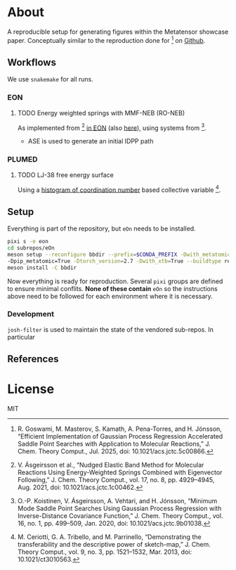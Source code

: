 * About
A reproducible setup for generating figures within the Metatensor showcase
paper. Conceptually similar to the reproduction done for [1] on [[https://github.com/TheochemUI/gpr_sella_repro][Github]].
** Workflows
We use ~snakemake~ for all runs.
*** EON
**** TODO Energy weighted springs with MMF-NEB (RO-NEB)
As implemented from [2] [[https://github.com/TheochemUI/eOn/pull/77][in EON]] (also [[https://github.com/TheochemUI/eOn/pull/230][here]]), using systems from [3].
- ASE is used to generate an initial IDPP path
*** PLUMED
**** TODO LJ-38 free energy surface
Using a [[https://atomistic-cookbook.org/examples/metatomic-plumed/metatomic-plumed.html#histogram-of-coordination-numbers][histogram of coordination number]] based collective variable [4].
** Setup
Everything is part of the repository, but ~eOn~ needs to be installed.
#+begin_src bash
pixi s -e eon
cd subrepos/eOn
meson setup --reconfigure bbdir --prefix=$CONDA_PREFIX -Dwith_metatomic=True
-Dpip_metatomic=True -Dtorch_version=2.7 -Dwith_xtb=True --buildtype release --libdir=lib
meson install -C bbdir
#+end_src
Now everything is ready for reproduction. Several ~pixi~ groups are defined to
ensure minimal conflits. *None of these contain* ~eOn~ so the instructions above
need to be followed for each environment where it is necessary.
*** Development
~josh-filter~ is used to maintain the state of the vendored sub-repos. In particular
** References
#+begin_quote
[1] R. Goswami, M. Masterov, S. Kamath, A. Pena-Torres, and H. Jónsson, “Efficient Implementation of Gaussian Process Regression Accelerated Saddle Point Searches with Application to Molecular Reactions,” J. Chem. Theory Comput., Jul. 2025, doi: 10.1021/acs.jctc.5c00866.

[2] V. Ásgeirsson et al., “Nudged Elastic Band Method for Molecular Reactions Using Energy-Weighted Springs Combined with Eigenvector Following,” J. Chem. Theory Comput., vol. 17, no. 8, pp. 4929–4945, Aug. 2021, doi: 10.1021/acs.jctc.1c00462.

[3] O.-P. Koistinen, V. Ásgeirsson, A. Vehtari, and H. Jónsson, “Minimum Mode Saddle Point Searches Using Gaussian Process Regression with Inverse-Distance Covariance Function,” J. Chem. Theory Comput., vol. 16, no. 1, pp. 499–509, Jan. 2020, doi: 10.1021/acs.jctc.9b01038.

[4] M. Ceriotti, G. A. Tribello, and M. Parrinello, “Demonstrating the transferability and the descriptive power of sketch-map,” J. Chem. Theory Comput., vol. 9, no. 3, pp. 1521–1532, Mar. 2013, doi: 10.1021/ct3010563.
#+end_quote
* License
MIT
